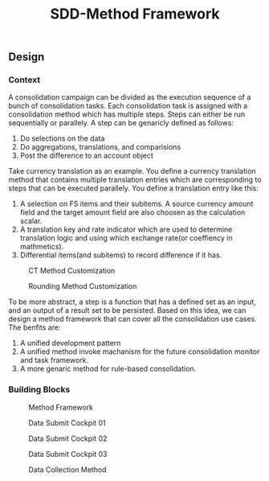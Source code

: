 #+PAGEID: 1847329341
#+VERSION: 1
#+STARTUP: align
#+OPTIONS: toc:1
#+TITLE: SDD-Method Framework
** Design
*** Context
A consolidation campaign can be divided as the execution sequence of a bunch of consolidation tasks. Each consolidation task is assigned with a consolidation method which has multiple steps. Steps can either be run sequentially or parallely. A step can be genaricly defined as follows:
1. Do selections on the data
2. Do aggregations, translations, and comparisions
3. Post the difference to an account object

Take currency translation as an example. You define a currency translation method that contains multiple translation entries which are corresponding to steps that can be executed parallely. You define a translation entry like this:
1. A selection on FS items and their subitems. A source currency amount field and the target amount field are also choosen as the calculation scalar. 
2. A translation key and rate indicator which are used to determine translation logic and using which exchange rate(or coeffiency in mathmetics).
3. Differential items(and subitems) to record difference if it has.
#+Caption: CT Method Customization
[[../image/CTMethodCust.png]]

#+Caption: Rounding Method Customization
[[../image/RoundingMethod.png]]

To be more abstract, a step is a function that has a defined set as an input, and an output of a result set to be persisted. Based on this idea, we can design a method framework that can cover all the consolidation use cases. The benfits are:
1. A unified development pattern
2. A unified method invoke machanism for the future consolidation monitor and task framework.
3. A more genaric method for rule-based consolidation.

*** Building Blocks

#+Caption: Method Framework
[[../image/MethodFramework.png]]

#+Caption: Data Submit Cockpit 01
[[../image/DataSubmitCockpit01.png]]

#+Caption: Data Submit Cockpit 02
[[../image/DataSubmitCockpit02.png]]

#+Caption: Data Submit Cockpit 03
[[../image/DataSubmitCockpit03.png]]

#+Caption: Data Collection Method
[[../image/DataCollectionMethod.png]]
